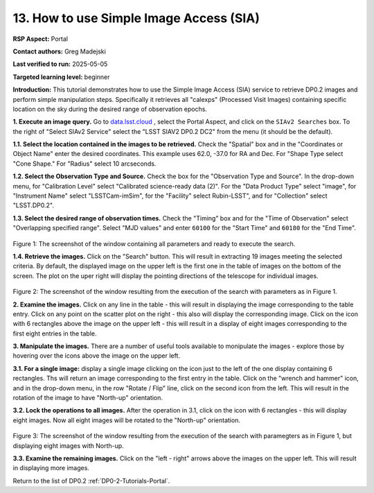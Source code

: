 .. This is the beginning of a new tutorial focussing on learning to study variability using features of the Rubin Portal

.. Review the README on instructions to contribute.
.. Review the style guide to keep a consistent approach to the documentation.
.. Static objects, such as figures, should be stored in the _static directory. Review the _static/README on instructions to contribute.
.. Do not remove the comments that describe each section. They are included to provide guidance to contributors.
.. Do not remove other content provided in the templates, such as a section. Instead, comment out the content and include comments to explain the situation. For example:
	- If a section within the template is not needed, comment out the section title and label reference. Do not delete the expected section title, reference or related comments provided from the template.
    - If a file cannot include a title (surrounded by ampersands (#)), comment out the title from the template and include a comment explaining why this is implemented (in addition to applying the ``title`` directive).

.. This is the label that can be used for cross referencing this file.
.. Recommended title label format is "Directory Name"-"Title Name" -- Spaces should be replaced by hyphens.
.. _Tutorials-Examples-DP0-2-Portal-howto-sia:
.. Each section should include a label for cross referencing to a given area.
.. Recommended format for all labels is "Title Name"-"Section Name" -- Spaces should be replaced by hyphens.
.. To reference a label that isn't associated with an reST object such as a title or figure, you must include the link and explicit title using the syntax :ref:`link text <label-name>`.
.. A warning will alert you of identical labels during the linkcheck process.

########################################
13. How to use Simple Image Access (SIA)
########################################

.. This section should provide a brief, top-level description of the page.

**RSP Aspect:** Portal

**Contact authors:** Greg Madejski

**Last verified to run:** 2025-05-05

**Targeted learning level:** beginner 

**Introduction:**
This tutorial demonstrates how to use the Simple Image Access (SIA) service to retrieve DP0.2 images and perform simple manipulation steps.
Specifically it retrieves all "calexps" (Processed Visit Images) containing specific location on the sky during the desired range of observation epochs.

**1. Execute an image query.**
Go to `data.lsst.cloud <https://data.lsst.cloud>`_ , select the Portal Aspect, and click on the ``SIAv2 Searches`` box.
To the right of "Select SIAv2 Service" select the "LSST SIAV2 DP0.2 DC2" from the menu (it should be the default).

**1.1. Select the location contained in the images to be retrieved.**
Check the "Spatial" box and in the "Coordinates or Object Name" enter the desired coordinates.
This example uses 62.0, -37.0 for RA and Dec.
For "Shape Type select "Cone Shape."
For "Radius" select 10 arcseconds.

**1.2.  Select the Observation Type and Source.**
Check the box for the "Observation Type and Source".
In the drop-down menu, for "Calibration Level" select "Calibrated science-ready data (2)".
For the "Data Product Type" select "image", for "Instrument Name" select "LSSTCam-imSim", for the "Facility" select Rubin-LSST", and for "Collection" select "LSST.DP0.2".

**1.3.  Select the desired range of observation times.**
Check the "Timing" box and for the "Time of Observation" select "Overlapping specified range".
Select "MJD values" and enter ``60100`` for the "Start Time" and ``60180`` for the "End Time".

.. figure:: /_static/portal-howto-SIA-1.png
	:name: portal-howto-SIA-1
	:alt: Screenshot of the window containing all parameters and ready to execute the search.

Figure 1:  The screenshot of the window containing all parameters and ready to execute the search.

**1.4.  Retrieve the images.**  
Click on the "Search" button.
This will result in extracting 19 images meeting the selected criteria.
By default, the displayed image on the upper left is the first one in the table of images on the bottom of the screen.
The plot on the uper right will display the pointing directions of the telescope for individual images.

.. figure:: /_static/portal-howto-SIA-2.png
	:name: portal-howto-SIA-2
	:alt: Screenshot of the window resulting from the execution of the search above.

Figure 2:  The screenshot of the window resulting from the execution of the search with parameters as in Figure 1.

**2.  Examine the images.**
Click on any line in the table - this will result in displaying the image corresponding to the table entry.
Click on any point on the scatter plot on the right - this also will display the corresponding image.
Click on the icon with 6 rectangles above the image on the upper left - this will result in a display of eight images corresponding to the first eight entries in the table.

**3.  Manipulate the images.**
There are a number of useful tools available to monipulate the images - explore those by hovering over the icons above the image on the upper left.

**3.1.  For a single image:**  display a single image clicking on the icon just to the left of the one display containing 6 rectangles.
Ths will return an image corresponding to the first entry in the table.
Click on the "wrench and hammer" icon, and in the drop-down menu, in the row "Rotate / Flip" line, click on the second icon from the left.
This will result in the rotation of the image to have "North-up" orientation.

**3.2.  Lock the operations to all images.**
After the operation in 3.1, click on the icon with 6 rectangles - this will display eight images.  
Now all eight images will be rotated to the "North-up" orientation.

.. figure:: /_static/portal-howto-SIA-3.png
	:name: portal-howto-SIA-3
	:alt: Screenshot of the window resulting from the execution of the search above but with North - up for all eight images.

Figure 3:  The screenshot of the window resulting from the execution of the search with paramegters as in Figure 1, but displaying eight images with North-up.

**3.3.  Examine the remaining images.**
Click on the "left - right" arrows above the images on the upper left.  This will result in displaying more images.  

Return to the list of DP0.2 :ref:`DP0-2-Tutorials-Portal`.
